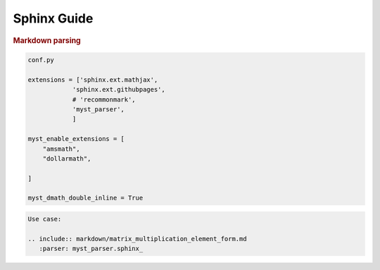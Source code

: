 .. _sphinx_guide:

================
Sphinx Guide
================

.. contents:: :local:



.. rubric:: Markdown parsing

.. code::

    conf.py

    extensions = ['sphinx.ext.mathjax',
                'sphinx.ext.githubpages',
                # 'recommonmark',
                'myst_parser',
                ]

    myst_enable_extensions = [
        "amsmath",
        "dollarmath",

    ]

    myst_dmath_double_inline = True

.. code:: 

    Use case:

    .. include:: markdown/matrix_multiplication_element_form.md
       :parser: myst_parser.sphinx_

    
